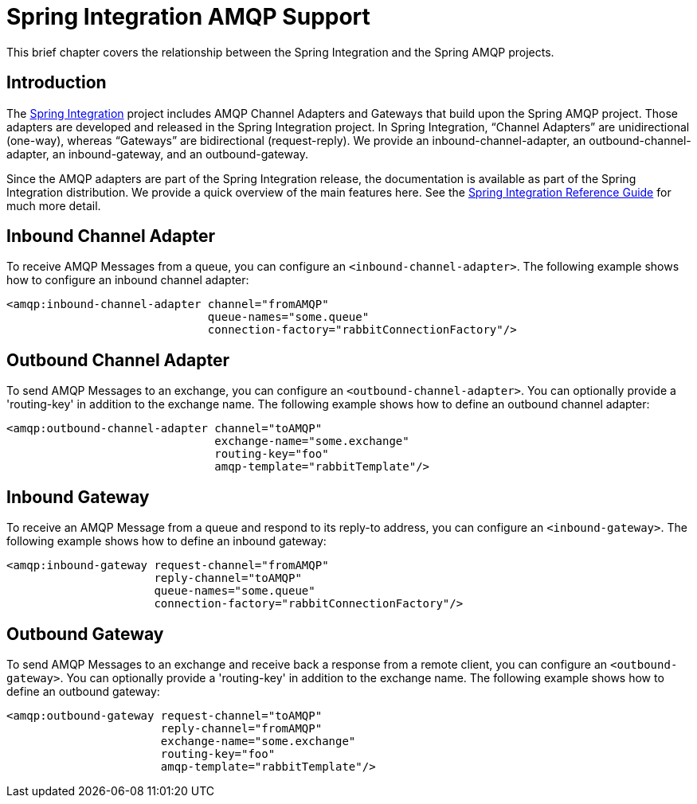 [[spring-integration-amqp]]
= Spring Integration AMQP Support

This brief chapter covers the relationship between the Spring Integration and the Spring AMQP projects.

[[spring-integration-amqp-introduction]]
== Introduction

The https://www.springsource.org/spring-integration[Spring Integration] project includes AMQP Channel Adapters and Gateways that build upon the Spring AMQP project.
Those adapters are developed and released in the Spring Integration project.
In Spring Integration, "`Channel Adapters`" are unidirectional (one-way), whereas "`Gateways`" are bidirectional (request-reply).
We provide an inbound-channel-adapter, an outbound-channel-adapter, an inbound-gateway, and an outbound-gateway.

Since the AMQP adapters are part of the Spring Integration release, the documentation is available as part of the Spring Integration distribution.
We provide a quick overview of the main features here.
See the https://docs.spring.io/spring-integration/reference/htmlsingle/[Spring Integration Reference Guide] for much more detail.

[[inbound-channel-adapter]]
== Inbound Channel Adapter

To receive AMQP Messages from a queue, you can configure an `<inbound-channel-adapter>`.
The following example shows how to configure an inbound channel adapter:

[source,xml]
----
<amqp:inbound-channel-adapter channel="fromAMQP"
                              queue-names="some.queue"
                              connection-factory="rabbitConnectionFactory"/>
----

[[outbound-channel-adapter]]
== Outbound Channel Adapter

To send AMQP Messages to an exchange, you can configure an `<outbound-channel-adapter>`.
You can optionally provide a 'routing-key' in addition to the exchange name.
The following example shows how to define an outbound channel adapter:

[source,xml]
----
<amqp:outbound-channel-adapter channel="toAMQP"
                               exchange-name="some.exchange"
                               routing-key="foo"
                               amqp-template="rabbitTemplate"/>
----

[[inbound-gateway]]
== Inbound Gateway

To receive an AMQP Message from a queue and respond to its reply-to address, you can configure an `<inbound-gateway>`.
The following example shows how to define an inbound gateway:

[source,xml]
----
<amqp:inbound-gateway request-channel="fromAMQP"
                      reply-channel="toAMQP"
                      queue-names="some.queue"
                      connection-factory="rabbitConnectionFactory"/>
----

[[outbound-gateway]]
== Outbound Gateway

To send AMQP Messages to an exchange and receive back a response from a remote client, you can configure an `<outbound-gateway>`.
You can optionally provide a 'routing-key' in addition to the exchange name.
The following example shows how to define an outbound gateway:

[source,xml]
----
<amqp:outbound-gateway request-channel="toAMQP"
                       reply-channel="fromAMQP"
                       exchange-name="some.exchange"
                       routing-key="foo"
                       amqp-template="rabbitTemplate"/>
----
